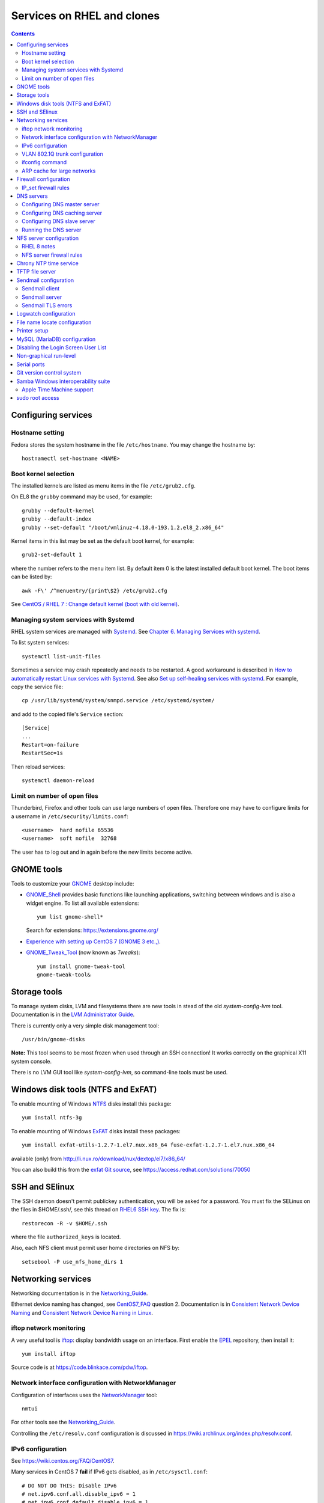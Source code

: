 .. _RHEL_services:

==================================
Services on RHEL and clones
==================================

.. Contents::

Configuring services
============================

Hostname setting
----------------

Fedora stores the system hostname in the file ``/etc/hostname``.
You may change the hostname by::

  hostnamectl set-hostname <NAME>

Boot kernel selection
---------------------

The installed kernels are listed as menu items in the file ``/etc/grub2.cfg``.

On EL8 the ``grubby`` command may be used, for example::

  grubby --default-kernel
  grubby --default-index
  grubby --set-default "/boot/vmlinuz-4.18.0-193.1.2.el8_2.x86_64" 

Kernel items in this list may be set as the default boot kernel, for example::

   grub2-set-default 1

where the number refers to the menu item list.
By default item 0 is the latest installed default boot kernel.
The boot items can be listed by::

  awk -F\' /^menuentry/{print\$2} /etc/grub2.cfg

See `CentOS / RHEL 7 : Change default kernel (boot with old kernel) <https://www.thegeekdiary.com/centos-rhel-7-change-default-kernel-boot-with-old-kernel/>`_.

Managing system services with Systemd
-------------------------------------

RHEL system services are managed with Systemd_.
See `Chapter 6. Managing Services with systemd <https://access.redhat.com/documentation/en-US/Red_Hat_Enterprise_Linux/7/html/System_Administrators_Guide/chap-Managing_Services_with_systemd.html>`_.

.. _Systemd: http://en.wikipedia.org/wiki/Systemd

To list system services::

  systemctl list-unit-files

Sometimes a service may crash repeatedly and needs to be restarted.
A good workaround is described in
`How to automatically restart Linux services with Systemd <https://freshman.tech/snippets/linux/auto-restart-systemd-service/>`_.
See also `Set up self-healing services with systemd <https://www.redhat.com/sysadmin/systemd-automate-recovery>`_.
For example, copy the service file::

  cp /usr/lib/systemd/system/snmpd.service /etc/systemd/system/

and add to the copied file's ``Service`` section::

  [Service]
  ...
  Restart=on-failure
  RestartSec=1s

Then reload services::

  systemctl daemon-reload

Limit on number of open files
-----------------------------

Thunderbird, Firefox and other tools can use large numbers of open files.
Therefore one may have to configure limits for a username in ``/etc/security/limits.conf``::

  <username>  hard nofile 65536
  <username>  soft nofile  32768

The user has to log out and in again before the new limits become active.


GNOME tools
===============

Tools to customize your GNOME_ desktop include:

* GNOME_Shell_ provides basic functions like launching applications, switching between windows and is also a widget engine. 
  To list all available extensions::

    yum list gnome-shell*

  Search for extensions: https://extensions.gnome.org/

* `Experience with setting up CentOS 7 (GNOME 3 etc.,) <https://www.centos.org/forums/viewtopic.php?t=47796>`_.
* GNOME_Tweak_Tool_ (now known as *Tweaks*)::

    yum install gnome-tweak-tool
    gnome-tweak-tool&

.. _GNOME: https://wiki.gnome.org/
.. _GNOME_Shell: https://en.wikipedia.org/wiki/GNOME_Shell
.. _GNOME_Tweak_Tool: https://wiki.gnome.org/Apps/Tweaks


Storage tools
===============

To manage system disks, LVM and filesystems there are new tools in stead of the old *system-config-lvm* tool.
Documentation is in the
`LVM Administrator Guide <https://access.redhat.com/documentation/en-US/Red_Hat_Enterprise_Linux/7/html/Logical_Volume_Manager_Administration/index.html>`_.

There is currently only a very simple disk management tool::

  /usr/bin/gnome-disks

**Note:** This tool seems to be most frozen when used through an SSH connection! It works correctly on the graphical X11 system console.

There is no LVM GUI tool like *system-config-lvm*, so command-line tools must be used.

Windows disk tools (NTFS and ExFAT)
=============================================

To enable mounting of Windows NTFS_ disks install this package::

  yum install ntfs-3g

To enable mounting of Windows ExFAT_ disks install these packages:: 

  yum install exfat-utils-1.2.7-1.el7.nux.x86_64 fuse-exfat-1.2.7-1.el7.nux.x86_64

available (only) from http://li.nux.ro/download/nux/dextop/el7/x86_64/

You can also build this from the `exfat Git source <https://github.com/relan/exfat>`_, see https://access.redhat.com/solutions/70050

.. _NTFS: https://en.wikipedia.org/wiki/NTFS
.. _ExFAT: https://en.wikipedia.org/wiki/ExFAT

SSH and SElinux
===============

The SSH daemon doesn't permit publickey authentication, you will be asked for a password.
You must fix the SELinux on the files in $HOME/.ssh/,
see this thread on `RHEL6 SSH key <http://www.mail-archive.com/linux-390@vm.marist.edu/msg58510.html>`_.
The fix is::

  restorecon -R -v $HOME/.ssh

where the file ``authorized_keys`` is located.

Also, each NFS client must permit user home directories on NFS by::

  setsebool -P use_nfs_home_dirs 1

Networking services
========================

Networking documentation is in the Networking_Guide_.

.. _Networking_Guide: https://access.redhat.com/documentation/en-US/Red_Hat_Enterprise_Linux/7/html/Networking_Guide/index.html

Ethernet device naming has changed, see CentOS7_FAQ_ question 2.
Documentation is in `Consistent Network Device Naming <http://fedoraproject.org/wiki/Features/ConsistentNetworkDeviceNaming>`_ and 
`Consistent Network Device Naming in Linux <http://linux.dell.com/biosdevname/>`_.

.. _CentOS7_FAQ: http://wiki.centos.org/FAQ/CentOS7

iftop network monitoring
------------------------------

A very useful tool is iftop_: display bandwidth usage on an interface.
First enable the EPEL_ repository, then install it::

  yum install iftop

Source code is at https://code.blinkace.com/pdw/iftop.

.. _iftop: http://www.ex-parrot.com/pdw/iftop/
.. _EPEL: https://fedoraproject.org/wiki/EPEL

Network interface configuration with NetworkManager
---------------------------------------------------------

Configuration of interfaces uses the NetworkManager_ tool::

  nmtui

For other tools see the Networking_Guide_.

Controlling the ``/etc/resolv.conf`` configuration is discussed in https://wiki.archlinux.org/index.php/resolv.conf.

.. _NetworkManager: https://en.wikipedia.org/wiki/NetworkManager

IPv6 configuration
-----------------------

See https://wiki.centos.org/FAQ/CentOS7.

Many services in CentOS 7 **fail** if IPv6 gets disabled, as in ``/etc/sysctl.conf``::

  # DO NOT DO THIS: Disable IPv6
  # net.ipv6.conf.all.disable_ipv6 = 1
  # net.ipv6.conf.default.disable_ipv6 = 1

We have had problems in CentOS 7.2 and 7.3 for these services: autofs, Ethernet bonding.

VLAN 802.1Q trunk configuration
-------------------------------

For certain servers it may be desirable to connect directly to different VLAN_ subnets. 
This requires connecting to a switch port which has the desired VLANs configured in the switch.
See the RHEL 7 802_1Q_VLAN_Tagging_ documentation and:

* `Configuring 802.1q VLAN in CentOS 7 <https://sites.google.com/site/ghidit/reviews/centos-7-1-a-not-so-seamless-upgrade/configuring-802-1q-vlan-in-centos-7>`_.

.. _802_1Q_VLAN_Tagging: https://access.redhat.com/documentation/en-US/Red_Hat_Enterprise_Linux/7/html/Networking_Guide/ch-Configure_802_1Q_VLAN_Tagging.html
.. _VLAN: http://en.wikipedia.org/wiki/Virtual_LAN

To configure a VLAN_ network interface for, for example, VLAN ID 2 with parent interface enp5s0f1 and IP 10.54.2.xx using ``nmtui`` do:

* Select an available interface and select *Add*.
* In *New connectio* select *VLAN* and then *Create*.
* Configure device settings::

    Profile name VLAN2
    Device enp5s0f1.2
    Parent enp5s0f1
    VLAN id 2
    IPv4 CONFIGURATION <Manual>
    Addresses 10.54.2.xx/23    (configure the correct xx for IPv4 address; netmask is /23)
    Gateway 10.54.2.1
    [X] Never use this network for default route    # Check this if default route is on another interface
    [X] Require IPv4 addressing for this connection
    IPv6 CONFIGURATION <Ignore> 
    [X] Automatically connect
    [X] Available to all users

* Save and exit the ``nmtui``.
* It may perhaps be necessary to start the interface manually::

    ifup enp5s0f1.2

ifconfig command
----------------

By default RHEL7 doesn't install the *ifconfig* command.
See this Red Hat article: https://access.redhat.com/solutions/700593:

* The ifconfig command is deprecated and the ip command is now favored to provide similar functionality
* The ifconfig command is provided by the net-tools package.

If the command is needed, it can be accessed by installing the net-tools package::

    # yum install net-tools

Example ip commands::

  # ip addr show
  # ip link show
  # ip addr add 10.10.0.123 dev eth1
  # ip link set eth1 up
  # ip link set eth1 down
  # ip route show

ARP cache for large networks
------------------------------

If the number of network devices (cluster nodes plus switches etc.) approaches or exceeds 512, 
you must consider the Linux kernel's limited dynamic ARP-cache size. 
Please read the man-page *man 7 arp* about the kernel's ARP-cache.

The best solution to this ARP-cache trashing problem is to increase the kernel's ARP-cache garbage collection (gc) 
parameters by adding these lines to ``/etc/sysctl.conf``::

  # Don't allow the arp table to become bigger than this
  net.ipv4.neigh.default.gc_thresh3 = 4096
  # Tell the gc when to become aggressive with arp table cleaning.
  # Adjust this based on size of the LAN.
  net.ipv4.neigh.default.gc_thresh2 = 2048
  # Adjust where the gc will leave arp table alone
  net.ipv4.neigh.default.gc_thresh1 = 1024
  # Adjust to arp table gc to clean-up more often
  net.ipv4.neigh.default.gc_interval = 3600
  # ARP cache entry timeout
  net.ipv4.neigh.default.gc_stale_time = 3600

Then run ``/sbin/sysctl -p`` to reread this configuration file.

Firewall configuration
====================================

The default firewall service is firewalld_ and **not** the well-known *iptables* service.
The dynamic firewall daemon firewalld_ provides a dynamically managed firewall with support for network “zones” to assign a level of trust to a network and its associated connections and interfaces. 
See `Introduction to firewalld <https://access.redhat.com/documentation/en-US/Red_Hat_Enterprise_Linux/7/html/Security_Guide/sec-Using_Firewalls.html>`_.

.. _firewalld: https://fedoraproject.org/wiki/FirewallD

Install firewalld_ by::

  yum install firewalld firewall-config

A graphical configuration tool::

  firewall-config

is used to configure firewalld_, which in turn uses *iptables* tool to communicate with *Netfilter* in the kernel which implements packet filtering. 

The firewall configuration files are in the directory ``/etc/firewalld/zones/`` where XML files contain the firewall rules.

To query all rules in zones::

  firewall-cmd --list-all           # Only default zone
  firewall-cmd --list-all-zones     # All zones

IP_set firewall rules
-------------------------

IP_sets_ are a framework inside the Linux 2.4.x and 2.6.x kernel which can be used efficiently to create firewall rules for large numbers of IP subnets.
We document configuration of this in :ref:`Linux_firewall_configuration`.

.. _IP_sets: http://ipset.netfilter.org/

DNS servers
================

See the documentation on :ref:`DNS-servers`.

Note that ``bind-chroot`` is no longer recommended, see ``man named``::

  By default, Red Hat ships BIND with the most secure SELinux policy that will not prevent normal BIND operation and will prevent exploitation of all known BIND security vulnerabilities.
  See the selinux(8) man page for information about SElinux.

  It is not necessary to run named in a chroot environment if the Red Hat SELinux policy for named is enabled. When enabled, this policy is far more secure than a chroot environment.
  Users are recommended to enable SELinux and remove the bind-chroot package.

Install the BIND DNS server packages::

  yum install bind-utils bind-libs bind
  systemctl enable named 

Copy the configuration file ``/etc/named.conf`` from another server (see below hints about configuration) and make sure it's correctly owned and protected::

  chmod 640 /etc/named.conf
  chgrp named /etc/named.conf

Install SELinux packages and documentation::

  yum install selinux-policy-doc libselinux-python libsemanage-python

Configuring DNS master server
--------------------------------

The BIND configuration file is ``/etc/named.conf``.

The authoritative DNS zone files are located in this directory ``/var/named``.

Configuring DNS caching server
--------------------------------

For setup of **DNS cache server** see http://www.fatmin.com/2011/10/rhel6-how-to-setup-a-caching-only-dns-server.html.
An example file is in ``intra4:/etc/named.conf``.

**IMPORTANT:** In order for the DNS caching server to work correctly, it **must** be configured in the *DTU router filters*.
The caching server's IP-address must be defined as in this example::

  permit udp any eq domain host 130.225.87.35 gt 1023	! DNS cache return

Configuring DNS slave server
--------------------------------

Apparently the configuration includes::

  cd /var/named/
  cp -p /usr/share/doc/bind-9.*/sample/var/named/named.* .
  mkdir slaves dynamic data
  chown named.named slaves dynamic data
  chmod 770 slaves dynamic data

Running the DNS server
--------------------------------

Configure the firewall to allow access to the DNS server::

  firewall-cmd --permanent --add-port=53/udp
  firewall-cmd --permanent --add-port=53/tcp
  firewall-cmd --reload

SElinux config for DNS server (see *man named_selinux* from the *selinux-policy-doc* RPM)::

  setsebool -P named_write_master_zones 1

Start the DNS server by::

  systemctl enable named
  systemctl start named
  
NFS server configuration
=============================

See the RHEL7 documentation `8.7. NFS Server Configuration <https://access.redhat.com/documentation/en-US/Red_Hat_Enterprise_Linux/7/html/Storage_Administration_Guide/nfs-serverconfig.html>`_.
This includes a section *8.7.3. Running NFS Behind a Firewall*.

See also `Quick NFS Server configuration on Redhat 7 Linux System  <http://linuxconfig.org/quick-nfs-server-configuration-on-redhat-7-linux>`_
and `Setting Up NFS Server And Client On CentOS 7 <http://www.unixmen.com/setting-nfs-server-client-centos-7/>`_ and
`About NFS (Shared File System Administration) <https://docs.oracle.com/cd/E52668_01/E54669/html/ol7-about-nfs.html>`_.

First install these RPMs::

  yum install nfs-utils quota

Add this to ``/etc/sysconfig/nfs``::

  RPCMOUNTDOPTS="-p 892"
  LOCKD_TCPPORT=32803
  LOCKD_UDPPORT=32769

This scripts is sourced by ``/usr/lib/systemd/scripts/nfs-utils_env.sh``.

Also, for heavily loaded NFS servers with large memory and many CPU cores you should increase this variable from the default value of 8 to perhaps 16, 32 or::

  RPCNFSDCOUNT=64

Some services (undocumented) must be enabled at reboot and started::

  systemctl enable rpcbind
  systemctl enable nfs-server
  systemctl enable nfs-lock
  systemctl enable nfs-idmap
  systemctl enable rpc-rquotad.service
  systemctl start rpcbind
  systemctl start nfs-server
  systemctl start nfs-lock
  systemctl start nfs-idmap
  systemctl start rpc-rquotad.service

The NFS remote quota service **rpc-rquotad.service** (alias: nfs-rquotad.service) was added by Red Hat as late as March 2016, see the bug fix update https://rhn.redhat.com/errata/RHBA-2016-0557.html.
There is a new configuration file ``/etc/sysconfig/rpc-rquotad`` in which you must define a fixed port 875::

  RPCRQUOTADOPTS="-p 875"

Then restart the *nfs* service::

  systemctl restart nfs-server 

Check that the required services are running::

  # systemctl -l | grep nfs
  proc-fs-nfsd.mount                       loaded active mounted   NFSD configuration filesystem
  var-lib-nfs-rpc_pipefs.mount             loaded active mounted   RPC Pipe File System
  nfs-config.service                       loaded active exited    Preprocess NFS configuration
  nfs-idmapd.service                       loaded active running   NFSv4 ID-name mapping service
  nfs-mountd.service                       loaded active running   NFS Mount Daemon
  nfs-server.service                       loaded active exited    NFS server and services
  nfs-client.target                        loaded active active    NFS client services

RHEL 8 notes
------------------

See `Chapter 3. Exporting NFS shares <https://access.redhat.com/documentation/en-us/red_hat_enterprise_linux/8/html/deploying_different_types_of_servers/exporting-nfs-shares_deploying-different-types-of-servers>`_.

Install also this package::

  dnf install quota-rpc

NFS server configuration is now in ``/etc/nfs.conf``, an INI-like configuration file.
Ports are defined in this file.

NFS server firewall rules
-----------------------------------

Add the following firewall rules::

  firewall-cmd --permanent --add-port=111/tcp
  firewall-cmd --permanent --add-port=875/tcp
  firewall-cmd --permanent --add-port=892/tcp
  firewall-cmd --permanent --add-port=2049/tcp
  firewall-cmd --permanent --add-port=20048/tcp
  firewall-cmd --permanent --add-port=32803/tcp

  firewall-cmd --permanent --add-port=111/udp
  firewall-cmd --permanent --add-port=875/udp
  firewall-cmd --permanent --add-port=892/udp
  firewall-cmd --permanent --add-port=2049/udp
  firewall-cmd --permanent --add-port=20048/udp
  firewall-cmd --permanent --add-port=32769/udp

  firewall-cmd --reload

NFSv3 requires the *rpcbind* service,
see `NFS and rpcbind <https://access.redhat.com/documentation/en-US/Red_Hat_Enterprise_Linux/7/html/Storage_Administration_Guide/s2-nfs-methodology-portmap.html>`_.
Use this command to list ports used::

  rpcinfo -p

The services listed **must** be permitted by the firewall rules.

We have seen some cases of heavy NFS client traffic load where the client syslog shows error messages::

  kernel: lockd: server XXX not responding, still trying
  kernel: xs_tcp_setup_socket: connect returned unhandled error -107

It turned out that this was related to the firewalld_ service, despite the correct rules shown above.
Maybe this is a performance issue in firewalld_?
The way to test this is to shut down firewalld_ temporarily and see if the problem has been solved::

  systemctl stop firewalld

It seems that the problem is solved by explicitly whitelisting the IP subnets used by the NFS clients, for example for the 10.2 subnet::

  firewall-cmd --permanent --direct --add-rule ipv4 filter INPUT_direct 0 -s 10.2.0.0/16 -j ACCEPT
  firewall-cmd --reload


Chrony NTP time service
===================================

See `Chapter 15. Configuring NTP Using the chrony Suite <https://access.redhat.com/documentation/en-US/Red_Hat_Enterprise_Linux/7/html/System_Administrators_Guide/ch-Configuring_NTP_Using_the_chrony_Suite.html>`_.

Install the RPM::

  yum install chrony

Define NTP servers in ``/etc/chrony.conf``::

  server ntp.ait.dtu.dk iburst

Alternative NTP servers::

  # Use public servers from the pool.ntp.org project.
  # Please consider joining the pool (http://www.pool.ntp.org/join.html).
  server 0.centos.pool.ntp.org iburst
  server 1.centos.pool.ntp.org iburst
  server 2.centos.pool.ntp.org iburst
  server 3.centos.pool.ntp.org iburst

Then start the service::

  systemctl start chronyd
  systemctl enable chronyd

TFTP file server
===================================

The TFTP_ file server may be used for :ref:`PXE-booting` client devices.
See some advice about installing a TFTP server:

* http://www.bo-yang.net/2015/08/31/centos7-install-tftp-server

**Note:** Multi-homed TFTP servers will likely have problems serving UDP-based requests from clients, for example, by TFTP.
See:

* https://www.humboldt.co.uk/a-working-tftp-server-for-multi-homed-linux-systems/

Install the TFTP server and client package by::

  yum install tftp-server tftp

.. _TFTP: http://en.wikipedia.org/wiki/Tftp

In CentOS/RHEL 7 the TFTP_ service is controlled by Systemd_.
If you want to modify the TFTP_ service, first copy the file to the directory for customized services::

  cp -Z /usr/lib/systemd/system/tftp.service /etc/systemd/system/tftp.service

Only the copied file may be modified, see the systemd_unit_files_ page.

.. _systemd_unit_files: https://access.redhat.com/documentation/en-us/red_hat_enterprise_linux/7/html/system_administrators_guide/sect-managing_services_with_systemd-unit_files

Enable the TFTP_ service at boot time and start it now::

  systemctl start tftp
  systemctl enable tftp
  
Sendmail configuration
===================================

Sendmail client
---------------------

The central mailhub must be defined in ``/etc/mail/sendmail.mc`` by changing the ``SMART_HOST`` line, for example::

  define(`SMART_HOST', `mail.fysik.dtu.dk')dnl
  dnl # Relay also unqualified addresses /OHN
  define(`LOCAL_RELAY', `mail.fysik.dtu.dk')dnl

Also the last line in ``/etc/aliases`` must be changed to relay root's mail::

  root:	root@mail.fysik.dtu.dk

Then restart the ``sendmail`` service::

  systemctl restart sendmail.service

Sendmail server
---------------------

The local mail server configuration is defined in our :ref:`Ansible_configuration` setup.
The required configuration files in ``/etc/mail/`` include:

1. local-host-names: Add hostname aliases for this server

2. Add routing rules to the mailertable::

     .nifl.fysik.dtu.dk      local:
     nifl.fysik.dtu.dk       local:
     listserv.fysik.dtu.dk   smtp:[listserv.fysik.dtu.dk] 
     mail.fysik.dtu.dk       smtp:[mail.fysik.dtu.dk] 
     dtu.dk                  smtp:[smtp.ait.dtu.dk] 
     fysik.dtu.dk            smtp:[smtp.ait.dtu.dk] 
     mek.dtu.dk              smtp:[smtp.ait.dtu.dk] 
     adm.dtu.dk              smtp:[smtp.ait.dtu.dk] 
     win.dtu.dk              smtp:[smtp.ait.dtu.dk] 
     student.dtu.dk          smtp:[smtp.ait.dtu.dk]

3. Comment out the line in sendmail.mc blocking all remote connections::

     DAEMON_OPTIONS(`Port=smtp,Addr=127.0.0.1, Name=MTA')dnl

4. Possibly define a mail relay as for *Sendmail client* above.

5. Make a crontab job restarting sendmail on a daily basis::

     * 8 * * * systemctl restart sendmail

Proper routing of various E-mail address patterns should be verified, for example::

  sendmail -bv root@mail.fysik.dtu.dk
  sendmail -bv root@nifl.fysik.dtu.dk
  sendmail -bv root@a001.nifl.fysik.dtu.dk
  sendmail -bv root.fysik.dtu.dk

Sendmail TLS errors
---------------------

See the article `Securing Applications with TLS in RHEL <https://access.redhat.com/articles/1462183>`_.

With CentOS 8 Sendmail we have problems sending to *smtp.ait.dtu.dk* and get errors in ``/var/log/maillog``::

  ruleset=tls_server, arg1=SOFTWARE, relay=smtp.ait.dtu.dk, reject=403 4.7.0 TLS handshake failed. 

See some articles about the TLS problem:

* https://unix.stackexchange.com/questions/144989/how-to-turn-off-starttls-for-internal-relaying-of-emails
* https://forums.businesshelp.comcast.com/t5/Microsoft-Services-Apps/Sendmail-Error-stat-Deferred-403-4-7-0-TLS-handshake-failed/td-p/24008
* The file ``/usr/share/doc/sendmail/README.cf`` (install the *sendmail-doc* RPM)

Add this to the ``/etc/mail/access`` config file to disable TLS::

  Try_TLS:servername NO

and restart sendmail.

Logwatch configuration
==========================

Make sure that *logwatch* has been installed::

  yum install logwatch

For centralized daily logwatch add to the config file ``/etc/logwatch/conf/logwatch.conf``::

  # Default person to mail reports to.  Can be a local account or a complete email address.
  MailTo = logwatch@mail.fysik.dtu.dk

File name locate configuration
====================================

The updatedb_ creates or updates a database used by locate_ for finding files.

On EL8 systems the updatedb_ is no longer run from crontab by default, see 
`The mlocate package on RHEL8 installs a systemd timer in place of scheduling updatedb via cron  <https://access.redhat.com/solutions/4792641>`_.
Enable updatedb_ by::

  systemctl enable --now mlocate-updatedb.timer

For a list of timers do::

  systemctl list-timers

.. _updatedb: https://linux.die.net/man/8/updatedb
.. _locate: https://linux.die.net/man/1/locate

Printer setup
====================================

Printers can be set up manually from the GUI::

  system-config-printer

One may also use the lpadmin_ command line tool see `How to setup printers from the command line using lpadmin in RHEL <https://access.redhat.com/solutions/21432>`_.
For example, to add a JetDirect printer on port 9100::

  lpadmin -p {{ destination }} -v {{ printer }} -m {{ driver }} -E

where:

* destination: logical name such as HP-LaserJet-p4015-b307-225
* printer: ``socket:<IP-address>:9100``   **Must** use printer IP-address in socket name. Port 9100 is for HP JetDirect
* driver: a driver PPD file such as drv:///hp/hpijs.drv/hp-laserjet_p4015dn-hpijs.ppd
* braces {{ }} are used with :ref:`Ansible_configuration`.

List all printers on system::

  lpstat -a

To search the PPD database for a specific printer model::

  lpinfo -m | grep -i laserjet

Display the default printer::

  lpstat -d

Set the system default printer::

  lpadmin -d <printer_name>

To delete a printer::

  lpadmin -x {{ destination }}

.. _lpadmin: https://www.cups.org/doc/man-lpadmin.html

List available printer drivers (grep for your model)::

  lpinfo -m 

Display available printer options by::

  lpoptions -p {{ destination }} -l

To change printer options::

  lpadmin -p {{ destination }} {{ options }}

where standard CUPS options are described in https://www.cups.org/doc/options.html#OPTIONS.
Example options (when available)::

  -o OptionDuplex=True -o sides=two-sided-long-edge -o media=A4

MySQL (MariaDB) configuration
====================================

If you need the MySQL (MariaDB) database server, install the RPMs::

  yum install mariadb-server mariadb-devel

Then start the service::

  systemctl start mariadb
  systemctl enable mariadb
  systemctl status mariadb

Select a database password and run::

  mysql_secure_installation

If the database must be accessed from remote hosts (on port 3306), then make a firewall rule::

  firewall-cmd --zone=public --add-port=3306/tcp --permanent

Disabling the Login Screen User List
===========================================

From https://access.redhat.com/documentation/en-US/Red_Hat_Enterprise_Linux/7/html/Desktop_Migration_and_Administration_Guide/customizing-login-screen.html.
You can disable the user list shown on the login screen by setting the org.gnome.login-screen.disable-user-list GSettings key.
When the user list is disabled, users need to type their user name and password at the prompt to log in.

* Procedure 10.12. Setting the org.gnome.login-screen.disable-user-list Key

    Create a gdm database for machine-wide settings in ``/etc/dconf/db/gdm.d/01-login-screen`` (or some number higher than 00)::

      [org/gnome/login-screen]
      # Do not show the user list
      disable-user-list=true

    Update the system databases by updating the dconf utility::

      dconf update

CentOS 7.1 has a bug in the user list (can't scroll up/down), see https://bugzilla.redhat.com/show_bug.cgi?id=1184802.

Non-graphical run-level
===========================================

Servers don't need a graphical (GUI) login screen.
In CentOS 6 the graphical/non-graphical run-level was controlled by ``/etc/inittab``.
In Red Hat Enterprise Linux 7, the concept of runlevels has been replaced with Systemd_ targets. 
See `8.3. Working with systemd Targets 
<https://access.redhat.com/documentation/en-US/Red_Hat_Enterprise_Linux/7/html/System_Administrators_Guide/sect-Managing_Services_with_systemd-Targets.html#sect-Managing_Services_with_systemd-Targets-Change_Default>`_.

With Systemd_ its done like this::

  systemctl get-default
  systemctl set-default multi-user.target    # Non-graphical
  systemctl set-default graphical.target     # Graphical (GUI mode)
  reboot

The defaults are:

* If current setting is graphical.target then Linux will boot in GUI Mode.
* If current setting is multi-user.target then Linux will boot in NON-GUI Mode.

Serial ports
================

Communication via the serial port may use the Minicom_ tool::

  yum install minicom

Usage::

  minicom -D /dev/ttyS0

.. _Minicom: https://en.wikipedia.org/wiki/Minicom

Serial ports will be */dev/ttyS0* etc.
The superuser must give users access to the port::

  chmod 666 /dev/ttyS0

To make this setting persistent across reboots, create a file ``/etc/udev/rules.d/60-serial.rules`` with::

  KERNEL=="ttyS0", MODE="0666"

See https://bbs.archlinux.org/viewtopic.php?id=85167

Wake-On-LAN (WOL)
================-

The Wake-On-LAN (WOL) function is provided by the command::

  ether-wake

installed by the *net-tools* RPM package.

Git version control system
===============================

To install G:ref:`it` see `Getting Started - Installing Git <https://git-scm.com/book/en/v2/Getting-Started-Installing-Git>`_::

  yum install git-all

.. _Git: https://en.wikipedia.org/wiki/Git

Samba Windows interoperability suite
==============================================

Newer versions: Get :ref:`Samba_service` source code from the website.
Please note that Fedora FC28 contains Samba 4.8.1.

For building :ref:`Samba_service` see:

* https://github.com/nkadel/samba-4.8.x-srpm

.. _Samba: https://www.samba.org/

Samba 4.8 build prerequisites::

  yum install gnutls-devel libacl-devel openldap-devel pam-devel avahi-devel cups-devel dbus-devel e2fsprogs-devel libaio-devel libarchive-devel libcap-devel libcmocka-devel libtirpc-devel popt-devel python2-dns python2-iso8601 python-subunit quota-devel readline-devel xfsprogs-devel pkgconfig glusterfs-api-devel glusterfs-devel bind gnutls-devel krb5-server python2-crypto libtalloc-devel python2-talloc-devel libtevent-devel python2-tevent libtdb-devel python2-tdb libldb-devel python2-ldb-devel

The :ref:`Samba_service` configuration file smb.conf_ in ``/etc/samba/`` contains information about :ref:`Samba_service` and SElinux_ configuration which must be consulted.
In order to permit users to mount :ref:`Samba_service` shares execute the following command on the server::

  setsebool -P samba_enable_home_dirs on
  setsebool -P samba_export_all_rw on

On a Samba server open the ports in the firewall::

  firewall-cmd --permanent --zone=public --add-port=139/tcp
  firewall-cmd --permanent --zone=public --add-port=445/tcp
  firewall-cmd --reload

.. _smb.conf: https://www.samba.org/samba/docs/man/manpages-3/smb.conf.5.html
.. _SELinux: http://selinuxproject.org/page/Main_Page


Apple Time Machine support
--------------------------------

Samba **version 4.8.1** is requited for Apple Time Machine support, see https://bugzilla.samba.org/show_bug.cgi?id=12380.
This currently means that the latest Fedora FC28 is required.
There are no 4.8.1 RPMs for CentOS 7.

To enable this edit ``smb.conf`` to add in the *[global]* section::

  ## FYS: Enable Apple Time Machine support (see man 8 vfs_fruit)
  fruit:aapl = yes
  fruit:time machine = yes
  fruit:advertise_fullsync = true

A Samba share for *Time Machine* may be defined in smb.conf::

  [TimeMachine]
  path = /data
  comment = Time Machine Backup Disk
  browsable = yes
  writable = yes
  create mode = 0600
  directory mode = 0700
  kernel oplocks = no
  kernel share modes = no
  posix locking = no
  vfs objects = catia fruit streams_xattr​

See also:

* https://macosx.com/threads/smb-samba-for-time-machine-backup.324958/

sudo root access
========================

Thanks to sudo, you can run some or every command as root.
See:

* https://wiki.centos.org/TipsAndTricks/BecomingRoot 

You must use the command::

  visudo 

to edit the ``/etc/sudoers`` file!

To allow a specific user *ALL* root access, append this line at the end of the file::

  <my-username> ALL=(ALL)       ALL

